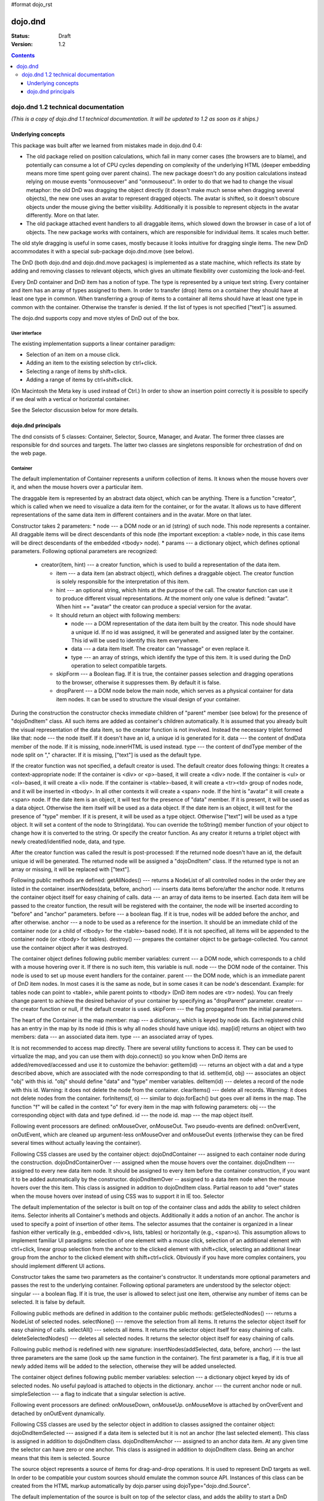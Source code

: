 #format dojo_rst

dojo.dnd
========

:Status: Draft
:Version: 1.2

.. contents::
  :depth: 3

====================================
dojo.dnd 1.2 technical documentation
====================================

*(This is a copy of dojo.dnd 1.1 technical documentation. It will be updated to 1.2 as soon as it ships.)*

Underlying concepts
-------------------

This package was built after we learned from mistakes made in dojo.dnd 0.4: 

* The old package relied on position calculations, which fail in many corner cases (the browsers are to blame), and potentially can consume a lot of CPU cycles depending on complexity of the underlying HTML (deeper embedding means more time spent going over parent chains). The new package doesn't do any position calculations instead relying on mouse events "onmouseover" and "onmouseout". In order to do that we had to change the visual metaphor: the old DnD was dragging the object directly (it doesn't make much sense when dragging several objects), the new one uses an avatar to represent dragged objects. The avatar is shifted, so it doesn't obscure objects under the mouse giving the better visibility. Additionally it is possible to represent objects in the avatar differently. More on that later.

* The old package attached event handlers to all draggable items, which slowed down the browser in case of a lot of objects. The new package works with containers, which are responsible for individual items. It scales much better.
 
The old style dragging is useful in some cases, mostly because it looks intuitive for dragging single items. The new DnD accommodates it with a special sub-package dojo.dnd.move (see below).

The DnD (both dojo.dnd and dojo.dnd.move packages) is implemented as a state machine, which reflects its state by adding and removing classes to relevant objects, which gives an ultimate flexibility over customizing the look-and-feel.

Every DnD container and DnD item has a notion of type. The type is represented by a unique text string. Every container and item has an array of types assigned to them. In order to transfer (drop) items on a container they should have at least one type in common. When transferring a group of items to a container all items should have at least one type in common with the container. Otherwise the transfer is denied. If the list of types is not specified ["text"] is assumed.

The dojo.dnd supports copy and move styles of DnD out of the box.

User interface
~~~~~~~~~~~~~~

The existing implementation supports a linear container paradigm:

* Selection of an item on a mouse click.
* Adding an item to the existing selection by ctrl+click.
* Selecting a range of items by shift+click.
* Adding a range of items by ctrl+shift+click.

(On Macintosh the Meta key is used instead of Ctrl.)
In order to show an insertion point correctly it is possible to specify if we deal with a vertical or horizontal container.

See the Selector discussion below for more details.

dojo.dnd principals
-------------------

The dnd consists of 5 classes: Container, Selector, Source, Manager, and Avatar. The former three classes are responsible for dnd sources and targets. The latter two classes are singletons responsible for orchestration of dnd on the web page.

Container
~~~~~~~~~

The default implementation of Container represents a uniform collection of items. It knows when the mouse hovers over it, and when the mouse hovers over a particular item.

The draggable item is represented by an abstract data object, which can be anything. There is a function "creator", which is called when we need to visualize a data item for the container, or for the avatar. It allows us to have different representations of the same data item in different containers and in the avatar. More on that later.

Constructor takes 2 parameters: 
* node --- a DOM node or an id (string) of such node. This node represents a container. All draggable items will be direct descendants of this node (the important exception: a <table> node, in this case items will be direct descendants of the embedded <tbody> node).
* params --- a dictionary object, which defines optional parameters. Following optional parameters are recognized:

  * creator(item, hint) --- a creator function, which is used to build a representation of the data item.

    * item --- a data item (an abstract object), which defines a draggable object. The creator function is solely responsible for the interpretation of this item.
    * hint --- an optional string, which hints at the purpose of the call. The creator function can use it to produce different visual representations. At the moment only one value is defined: "avatar". When hint == "avatar" the creator can produce a special version for the avatar.
    * It should return an object with following members:

      * node --- a DOM representation of the data item built by the creator. This node should have a unique id. If no id was assigned, it will be generated and assigned later by the container. This id will be used to identify this item everywhere.
      * data --- a data item itself. The creator can "massage" or even replace it.
      * type --- an array of strings, which identify the type of this item. It is used during the DnD operation to select compatible targets.

    * skipForm --- a Boolean flag. If it is true, the container passes selection and dragging operations to the browser, otherwise it suppresses them. By default it is false.
    * dropParent --- a DOM node below the main node, which serves as a physical container for data item nodes. It can be used to structure the visual design of your container.

During the construction the constructor checks immediate children of "parent" member (see below) for the presence of "dojoDndItem" class. All such items are added as container's children automatically. It is assumed that you already built the visual representation of the data item, so the creator function is not involved. Instead the necessary triplet formed like that: 
node --- the node itself. If it doesn't have an id, a unique id is generated for it.
data --- the content of dndData member of the node. If it is missing, node.innerHTML is used instead.
type --- the content of dndType member of the node split on "," character. If it is missing, ["text"] is used as the default type.
 
If the creator function was not specified, a default creator is used. The default creator does following things: 
It creates a context-appropriate node:
If the container is <div> or <p>-based, it will create a <div> node.
If the container is <ul> or <ol>-based, it will create a <li> node.
If the container is <table>-based, it will create a <tr><td> group of nodes node, and it will be inserted in <tbody>.
In all other contexts it will create a <span> node.
If the hint is "avatar" it will create a <span> node.
If the date item is an object, it will test for the presence of "data" member. If it is present, it will be used as a data object. Otherwise the item itself will be used as a data object.
If the date item is an object, it will test for the presence of "type" member. If it is present, it will be used as a type object. Otherwise ["text"] will be used as a type object.
It will set a content of the node to String(data). You can override the toString() member function of your object to change how it is converted to the string. Or specify the creator function.
As any creator it returns a triplet object with newly created/identified node, data, and type.

After the creator function was called the result is post-processed: 
If the returned node doesn't have an id, the default unique id will be generated.
The returned node will be assigned a "dojoDndItem" class.
If the returned type is not an array or missing, it will be replaced with ["text"].
 
Following public methods are defined: 
getAllNodes() --- returns a NodeList of all controlled nodes in the order they are listed in the container.
insertNodes(data, before, anchor) --- inserts data items before/after the anchor node. It returns the container object itself for easy chaining of calls.
data --- an array of data items to be inserted. Each data item will be passed to the creator function, the result will be registered with the container, the node will be inserted according to "before" and "anchor" parameters.
before --- a boolean flag. If it is true, nodes will be added before the anchor, and after otherwise.
anchor --- a node to be used as a reference for the insertion. It should be an immediate child of the container node (or a child of <tbody> for the <table>-based node). If it is not specified, all items will be appended to the container node (or <tbody> for tables).
destroy() --- prepares the container object to be garbage-collected. You cannot use the container object after it was destroyed.

The container object defines following public member variables:
current --- a DOM node, which corresponds to a child with a mouse hovering over it. If there is no such item, this variable is null.
node --- the DOM node of the container. This node is used to set up mouse event handlers for the container.
parent --- the DOM node, which is an immediate parent of DnD item nodes. In most cases it is the same as node, but in some cases it can be node's descendant. Example: for tables node can point to <table>, while parent points to <tbody> (DnD item nodes are <tr> nodes). You can freely change parent to achieve the desired behavior of your container by specifying as "dropParent" parameter.
creator --- the creator function or null, if the default creator is used.
skipForm --- the flag propagated from the initial parameters.

The heart of the Container is the map member:
map --- a dictionary, which is keyed by node ids. Each registered child has an entry in the map by its node id (this is why all nodes should have unique ids). map[id] returns an object with two members:
data --- an associated data item.
type --- an associated array of types.

It is not recommended to access map directly. There are several utility functions to access it. They can be used to virtualize the map, and you can use them with dojo.connect() so you know when DnD items are added/removed/accessed and use it to customize the behavior:
getItem(id) --- returns an object with a dat and a type described above, which are associated with the node corresponding to that id.
setItem(id, obj) --- associates an object "obj" with this id. "obj" should define "data" and "type" member variables.
delItem(id) --- deletes a record of the node with this id. Warning: it does not delete the node from the container.
clearItems() --- delete all records. Warning: it does not delete nodes from the container.
forInItems(f, o) --- similar to dojo.forEach() but goes over all items in the map. The function "f" will be called in the context "o" for every item in the map with following parameters:
obj --- the corresponding object with data and type defined.
id --- the node id.
map --- the map object itself.

Following event processors are defined: onMouseOver, onMouseOut. Two pseudo-events are defined: onOverEvent, onOutEvent, which are cleaned up argument-less onMouseOver and onMouseOut events (otherwise they can be fired several times without actually leaving the container).

Following CSS classes are used by the container object:
dojoDndContainer --- assigned to each container node during the construction.
dojoDndContainerOver --- assigned when the mouse hovers over the container.
dojoDndItem --- assigned to every new data item node. It should be assigned to every item before the container construction, if you want it to be added automatically by the constructor.
dojoDndItemOver -- assigned to a data item node when the mouse hovers over the this item. This class is assigned in addition to dojoDndItem class.
Partial reason to add "over" states when the mouse hovers over instead of using CSS was to support it in IE too.
Selector

The default implementation of the selector is built on top of the container class and adds the ability to select children items. Selector inherits all Container's methods and objects. Additionally it adds a notion of an anchor. The anchor is used to specify a point of insertion of other items. The selector assumes that the container is organized in a linear fashion either vertically (e.g., embedded <div>s, lists, tables) or horizontally (e.g., <span>s). This assumption allows to implement familiar UI paradigms: selection of one element with a mouse click, selection of an additional element with ctrl+click, linear group selection from the anchor to the clicked element with shift+click, selecting an additional linear group from the anchor to the clicked element with shift+ctrl+click. Obviously if you have more complex containers, you should implement different UI actions.

Constructor takes the same two parameters as the container's constructor. It understands more optional parameters and passes the rest to the underlying container. Following optional parameters are understood by the selector object: 
singular --- a boolean flag. If it is true, the user is allowed to select just one item, otherwise any number of items can be selected. It is false by default.

Following public methods are defined in addition to the container public methods:
getSelectedNodes() --- returns a NodeList of selected nodes.
selectNone() --- remove the selection from all items. It returns the selector object itself for easy chaining of calls.
selectAll() --- selects all items. It returns the selector object itself for easy chaining of calls.
deleteSelectedNodes() --- deletes all selected nodes. It returns the selector object itself for easy chaining of calls.

Following public method is redefined with new signature:
insertNodes(addSelected, data, before, anchor) --- the last three parameters are the same (look up the same function in the container). The first parameter is a flag, if it is true all newly added items will be added to the selection, otherwise they will be added unselected.

The container object defines following public member variables:
selection --- a dictionary object keyed by ids of selected nodes. No useful payload is attached to objects in the dictionary.
anchor --- the current anchor node or null.
simpleSelection --- a flag to indicate that a singular selection is active.

Following event processors are defined: onMouseDown, onMouseUp. onMouseMove is attached by onOverEvent and detached by onOutEvent dynamically.

Following CSS classes are used by the selector object in addition to classes assigned the container object:
dojoDndItemSelected --- assigned if a data item is selected but it is not an anchor (the last selected element). This class is assigned in addition to dojoDndItem class.
dojoDndItemAnchor --- assigned to an anchor data item. At any given time the selector can have zero or one anchor. This class is assigned in addition to dojoDndItem class. Being an anchor means that this item is selected.
Source

The source object represents a source of items for drag-and-drop operations. It is used to represent DnD targets as well. In order to be compatible your custom sources should emulate the common source API. Instances of this class can be created from the HTML markup automatically by dojo.parser using dojoType="dojo.dnd.Source".

The default implementation of the source is built on top of the selector class, and adds the ability to start a DnD operation, and participate in the orchestration of the DnD. Source inherits all Selector's (and Container's) methods and objects. User can initiate the DnD operation by dragging items (click and move without releasing the mouse). The DnD operation can be used to rearrange items within a single source, or items can be moved or copied between two sources. User can select whether she wants to copy or move items by pressing the Ctrl button during the operation. If it is pressed, items will be copied, otherwise they will be moved. This behavior can be overwritten programmatically.
 
Constructor takes the same two parameters as the container's selector. It understands more optional parameters and passes the rest to the underlying selector. Following optional parameters are understood by the selector object:
isSource --- a Boolean flag. If it is true, this object can be used to start the DnD operation, otherwise it can serve only as a target. It is true by default.
accept --- an array of strings. It defines what types can be accepted by this object, when it is used as a target. The default is ["text"]. If the array is empty it means that this source cannot be a target.
horizontal --- a flag. If true, the source is based on the horizontally organized list container, otherwise it is based on the vertical one. he default is false.
copyOnly --- a flag. If true, the source doesn't allow to move items out of it, any DnD operation will copy items from such sources. By default it is false.
withHandles --- a flag. If it is true, an item can be dragged only by a predefined node inside the item, otherwise the whole item can be used for dragging. By default it is false. The handle should be a descendant of the item node and should be marked with class dojoDndHandle.

Following public methods are defined (they can be replace to change the DnD behavior):
checkAcceptance(source, nodes) --- returns true, if this object can accept items "nodes" from the "source". The default implementation checks item's types with accepted types of the object, and rejects the operation, if there is no full match. Such objects are marked as disabled targets and they do not participate in the current DnD operation. The source of items can always accept its items regardless of the match. It prevents the situation when user started to drag items and cannot find a suitable target, and cannot return them back. Please take it into consideration when replacing this method. This method is called on all potential targets before the DnD operation.
source --- the source object for the dragged items.
nodes --- a list of nodes 
copyState(keyPressed) --- returns true if the copy operation should be performed, the move will be performed otherwise. The default implementation checks the "copyOnly" parameter described above. If it is set, this method always returns true. This method can be replaced if you want to implement a more complex logic.
keyPressed --- a flag. If true, user pressed the "copy" key.

Following topic listeners are defined: onDndSourceOver, onDndStart, onDndDrop, onDndCancel. These topics are published by the manager. If you want to override topic listeners, please read "Summary of topics" section below.

Following event handlers are overloaded: onMouseDown, onMouseUp, and onMouseMove. They are used to perform additional actions required by the Source.

Following CSS classes are used by the source object in addition to classes assigned by the selector and the container objects:
dojoDndHorizontal --- assigned to the container node during the construction, if this object represents a horizontal list of dndItems --- its "horizontal" property set to true.
dojoDndSource --- assigned to the container node during the construction, if this object can be used as a source of DnD items --- its "isSource" property set to true.
dojoDndSourceCopied --- assigned to the container node during the active DnD operation when user copies items from it, e.g., pressed the Ctrl key while dragging. When this class is assigned to the node, dojoDndSource class is removed.
dojoDndSourceMoved --- assigned to the container node during the active DnD operation when user moves items from it, e.g., the Ctrl key is not pressed while dragging. When this class is assigned to the node, dojoDndSource class is removed.
dojoDndTarget --- assigned to the container node during the construction, if this object can potentially accept DnD items --- its "accept" list is not empty.
dojoDndTargetDisabled --- assigned to the container node during the active DnD operation when this node cannot accept currently dragged items, e.g., because it doesn't accept items of these types. When this class is assigned to the node, dojoDndTarget class is removed.
dojoDndItemBefore --- assigned to the data item node during the active DnD operation if transferred items will be inserted before this item. This class is assigned in addition to all other classes.
dojoDndItemAfter --- assigned to the data item node during the active DnD operation if transferred items will be inserted after this item. This class is assigned in addition to all other classes.
dojoDndHandle --- assigned to handles of item nodes. See the withHandles parameter of Source above.

dojoDndSource, dojoDndSourceCopied, and dojoDndSourceMoved are mutually exclusive. dojoDndTarget, and dojoDndTargetDisabled are mutually exclusive. dojoDndSourceCopied, dojoDndSourceMoved, dojoDndTargetDisabled, dojoDndItemBefore, and dojoDndItemAfter can be assigned only during the active Dnd operation. See the manager's classes below to see what additional classes can be used for custom styling. Use dojoDndHorizontal with dojoDndItemBefore and dojoDndItemAfter to create visually appropriate insertion markers for horizontal (before, after) and vertical (above, below) containers.
Target

Essentially it is the source class wrapped in with isSource set to false. Instances of this class can be created from the HTML markup automatically by dojo.parser using dojoType="dojo.dnd.Target".
Avatar

Avatar is a class for an object that represents dragged items during DnD operations. You can replace it or style it if you need to customize the look of DnD.

Following methods should be implemented:
constructor(manager) --- the constructor of the class takes a single parameter --- the instance of Manager (see below), which is used to reflect the state of the DnD operation in progress visually. The constructor is called (and the avatar object is created) only when the manager decided to start a DnD operation.
destroy() --- this method is called when the DnD operation is finished, the avatar is unneeded, and is about to be recycled.
update() --- this method is called, when the state of the manager changes. It is used to reflect manager's changes visually.

The default implementation of the Avatar class does following:
It creates an absolutely positioned table of up to 6 rows.
The first row (the header) is populated with a text generated by _generateText() method. By default it returns the number of transferred items. You can override this method for localization purposes, or to change the text how you like it.
Next rows are populated with DOM nodes generated by the creator function of the current source with hint "avatar" (see above the description of the creator function) for data items. Up to 5 rows are populated with decreasing opacity.

Following CSS classes are used to style the avatar:
dojoDndAvatar --- assigned to the avatar (the table).
dojoDndAvatarHeader --- assigned to the first row (the header).
dojoDndAvatarItem --- assigned to the avatar item rows.
dojoDndAvatarCanDrop --- added to the avatar (the table) when the mouse is over a target, which can accept transferred items. Otherwise it is removed.
Manager

Manager is a small class, which implements a business logic of DnD and orchestrates the visualization of this process. It accepts events from sources/targets, creates the avatar, and checks the validity of the drop.

At any given moment there is only one instance of this class (the singleton pattern), which can be accessed by dojo.dnd.manager() function.

This class or its instance can be monkey patched or replaced completely, if you want to change its functionality.

Following public methods are defined to be called by sources:
startDrag(source, nodes, copy) --- starts the DnD operations using the supplied source, DOM nodes (their ids will be used by the avatar and future targets), and a copy flag (true for copy, and false for move). The parameters are copied as public member variables of the manager with the same names. This method creates the avatar by calling this.makeAvatar() and assigning it to the "avatar" public member.
stopDrag() --- resets the DnD operation by resetting all public members. It is not enough to call this method to abort the DnD. Before calling it you should publish dnd/cancel topic (or dnd/drop, if you forcing the drop). See more information on topics below.
canDrop(flag) --- called by the current target to notify that it can accept the DnD items, if flag is true. Otherwise it refuses to accept them.

Following methods deal with the avatar and can be replaced, if you want something different:
makeAvatar() --- returns the avatar's node. By default it creates an instance of dojo.dnd.Avatar passing itself as a parameter.
updateAvatar() --- updates avatar to reflect changes in the current DnD operation, e.g., copy vs. move, cannot drop at this point.

If you want to use a custom avatar, you can override these methods to do whatever you like.

Following public properties are defined on the manager (can be overwritten if desired):
OFFSET_X --- the horizontal offset in pixels between the mouse pointer position and the left edge of the avatar.
OFFSET_Y --- the vertical offset in pixels between the mouse pointer position and the top edge of the avatar.

Following public properties are used by the manager during the active DnD operation:
source --- the source of DnD items.
nodes --- the list of transferred DnD items.
copy --- Boolean value to track the copy/move status.
target --- the selected target of the drop.

Following topic events can be generated by the manager:
/dnd/start --- when DnD starts. Current source, nodes, and the copy flag (see startDrag() for more info) are passed as parameters of this event.
/dnd/source/over --- when the mouse moves over a source. The source in question is passed as a parameter. The same event is raised when the mouse goes out of a source. In this case null is passed as a parameter.
/dnd/drop/before --- raised just before the drop. It can be used to capture the drop parameters. Parameters are the same as for /dnd/start, but reflect current values.
/dnd/drop --- raised to perform a drop. Parameters are the same as for /dnd/start. Note that during the processing of this event nodes can be already moved, or reused. If you need the original nodes, use /dnd/drop/before to capture them.
/dnd/cancel --- when DndD was cancelled either by user (by hitting Esc), or by dropping items in illegal location.

Following events are processed by the manager to the body: onMouseMove, onMouseUp, onKeyDown, onKeyUp. These events are attached only during the active DnD operation. Following keys have a special meaning for the manager:
Ctrl key --- when it is pressed the copy semantics is assumed. Otherwise the move is assumed.
Esc key --- when it is pressed the DnD operation is immediately cancelled.

Following CSS classes are used by the manager to style the DnD operation:
dojoDndCopy --- assigned to the body during the copy DnD operations.
dojoDndMove --- assigned to the body during the move DnD operations.

No styles are assigned when there is no DnD in progress.
dojo.dnd.move principals

The DnD move consists of two principal classes and several specific implementations.
Moveable

Moveable is the main class, which is used to give the "moveable" property to a DOM node. Instances of this class can be created from the HTML markup automatically by dojo.parser using dojoType="dojo.dnd.Moveable".

The constructor accepts following parameters:
node --- a DOM node or an id (string) of such node. This node will be made moveable. "Relative" and "absolute" nodes can be moved. Their "left" and "top" are assumed to be in pixels. All other nodes are converted to "absolute" nodes on the first drag.
params --- a dictionary object, which defines optional parameters. Following optional parameters are recognized:
handle --- the node (or its id), which will be used as a drag handle. It should be a descendant of the node. If it is null (the default), the node itself is used for dragging.
delay --- a number in pixels. When user started the drag we should wait for "delay" pixels before starting dragging the node. It is used to prevent accidental drags. The default is 0.
skip --- a Boolean flag, which indicates that we should skip form elements when initiating drags, it is it true. Otherwise we drag the node no matter what. This parameter is used when we want to drag a form, but keep form elements usable, e.g., we can still select text in a text node. The default is false. When working with draggable form, the better usability-wise alternative to skip=true is to define a drag handle instead.
mover --- the class to be used to create a mover (see Mover).

Following public members are available:
node --- the node to be dragged.

Following public methods are defined:
destroy() --- should be call, when you want to remove the "moveable" behavior form the node.

Following public methods/events are defined (they can be used with dojo.connect() or overwritten):
onMoveStart --- called when the move is about to start. The parameter is a mover object (see below) for the current move.
onFirstMove --- called once after processing the first onmousemove event. It uses the same parameters as onMoveStart above.
onMove --- called on every update of node's position. Parameters:
mover --- a mover object (see below) for the current move.
leftTop --- an object which defines the new left and top position of the object by its subobjects "l" and "t" respectively. Both of them are numbers in pixels.
onMoving --- called by the default implementation of onMove() method before updating the node's position. It uses the same parameters as onMove above. You can update leftTop parameter to whatever you want.
onMoved --- called by the default implementation of onMove() method after updating the node's position. It uses the same parameters as onMove above.
onMoveStop --- called when move is finished. It uses the same parameters as onMoveStart above.

The most important methods are onFirstMove() and onMove(). The former can be used to set up some initial parameters for the move, and possibly update some DOM nodes. The latter implements the move itself. By overriding these two methods you can implement a variety of click-drag-release operations, e.g., a resize operation, a draw operation, and so on.

Following mouse event handlers are set up:
onMouseDown
onMouseMove --- can be set up by onMouseDown when executing the non-zero delay.
onMouseUp --- can be set up by onMouseDown to cancel the drag while processing the non-zero delay.

Additionally ondragselect and onselectstart events are cancelled by onSelectStart() method.

Following topic events are raised by Moveable:
/dnd/move/start --- published by the default implementation of onMoveStart() passing a mover as a parameter.
/dnd/move/stop --- published by the default implementation of onMoveStop() passing a mover as a parameter.

Following CSS classes are used by the moveable:
dojoMove --- assigned to the body when the drag is in progress.
dojoMoveItem --- assigned to the dragged node when the drag is in progress.
Mover

Mover is a utility class, which actually handles events to move the node. Instances of this class exist only when the drag is in progress. In some cases you can use it directly.

The constructor accepts following parameters:
node --- a DOM node or an id (string) of such node. This node will be moved.
e --- a mouse event, which actually indicated the start of the move. It is used to extract the coordinates of the mouse using pageX and pageY properties.
host --- a host object, which will be called by the mover during the move. It should define at least two methods: onFirstMove(), and onMove, and possibly two optional methods: onMoveStart() and onMoveStop(). See Moveable for details.

Following public members are available:
node --- the node being dragged.
mouseButton --- a mouse button, which was pressed when starting the drag.
marginBox --- an object with two integer members: "l" and "t". It is initialized by the constructor, updated by the onFirstMove() method on the mover and used later on to add to the mouse coordinates before passing them to moveable's onMove() as leftTop.

Following public methods are defined:
destroy() --- should be call, when you want to stop the move.
onFirstMove() --- called once to finish setting up the marginBox property.

Following mouse event handlers are set up: onMouseMove, onMouseUp. Additionally ondragselect and onselectstart events are cancelled.
Specialized Moveables

Following specialized moveable classes are defined:
dojo.dnd.move.constrainedMoveable --- can be used to constrained a move to a dynamically calculated box. This class is define in the dojo.dnd.move module. It is based on Moveable, and accepts following additional parameters during construction:
constraints --- a function, which is called in the context of this moveable, with a newly created mover object, and returns a rectangle to be used for restrictions. The rectangle is an object, which defines following numeric members: "l" for left, "t" for top, "w" for width, and "h" for height. All numbers are in pixels.
within --- a Boolean flag. When it is true, the dragged node will be moved only within the defined rectangle, and cannot go outside of it. Otherwise, the restriction applies to the left-top corner of the dragged node.
dojo.dnd.move.boxConstrainedMoveable --- can be used to constrain a move to a predefined box. This class is define in the dojo.dnd.move module. It is based on constrainedMoveable and accepts following additional parameters during construction:
box --- a rectangle box (see above), which defines constraint boundaries.
constraints --- this parameter is automatically defined, do not define it yourself.
within --- see above for details.
dojo.dnd.move.parentConstrainedMoveable --- can be used to constrain the move by the boundaries of the node's parent. This class is define in the dojo.dnd.move module. It is based on constrainedMoveable and accepts following additional parameters during construction:
area --- a string, which defines constraint boundaries. Valid values are: "content", "padding", "border", and "margin".
constraints --- this parameter is automatically defined, do not define it yourself.
within --- see above for details.
dojo.dnd.TimedMoveable --- can be used to throttle FPS while moving nodes. It is based on Moveable, and accepts following additional parameters during construction:
timeout --- the time delay number in milliseconds. The node will not be moved for that number of milliseconds, but it will continue to accumulate changes in the mouse position.
Subclassing DnD classes

If you want to subclass dojo.dnd.Container, dojo.dnd.Selector, dojo.dnd.Source, dojo.dnd.Moveable, or their descendants, and you want to use the declarative markup, don't forget to implement the markupFactory() method. The reason for that is dojo.parser, which instantiates the markup, expects a very particular signature from a constructor. Dojo DnD classes predate dojo.parser, and have a non-conformant signature. dojo.parser is smart enough to use a special adapter function in such cases. See the source code for dojo.dnd.Source.markupFactory() (for the Container-Selector-Source chain), and dojo.dnd.Moveable.markupFactory() for details. The key point is to return the instance of your new class there. Otherwise the instance of your base class is going to be created, which is probably not what you want.
Summary of CSS classes

All DnD-related classes can affect 6 types of DOM nodes. All of them are collected in this section for your convenience. Using CSS classes described here you can design extremely sophisticated UI to improve usability and enhance the workflow of your applications.
body

The body node is updated only during active DnD operations. It can be used during the move to deemphasize temporarily the web page and to highlight available targets or a dragged object.

Following CSS classes are used:
dojoDndCopy --- assigned to the body during the copy DnD operations (dojo.dnd).
dojoDndMove --- assigned to the body during the move DnD operations (dojo.dnd).
dojoMove --- assigned to the body when the drag is in progress (dojo.dnd.move).
Source/target (dojo.dnd)

Source can be assigned several classes to reflect its current role. These classes can be used together with the body CSS classes described above to create CSS rules to differentiate containers visually during drags.

Following CSS classes are used:
dojoDndContainer --- assigned to each container node during the construction.
dojoDndContainerOver --- assigned when the mouse hovers over the container.
dojoDndHorizontal --- assigned to the container node during the construction, if this object represents a horizontal list of dndItems --- its "horizontal" property set to true.
dojoDndSource --- assigned to the container node during the construction, if this object can be used as a source of DnD items --- its "isSource" property set to true.
dojoDndSourceCopied --- assigned to the container node during the active DnD operation when user copies items from it, e.g., pressed the Ctrl key while dragging. When this class is assigned to the node, dojoDndSource class is removed.
dojoDndSourceMoved --- assigned to the container node during the active DnD operation when user moves items from it, e.g., the Ctrl key is not pressed while dragging. When this class is assigned to the node, dojoDndSource class is removed.
dojoDndTarget --- assigned to the container node during the construction, if this object can potentially accept DnD items --- its "accept" list is not empty.
dojoDndTargetDisabled --- assigned to the container node during the active DnD operation when this node cannot accept currently dragged items, e.g., because it doesn't accept items of these types. When this class is assigned to the node, dojoDndTarget class is removed.
DnD item (dojo.dnd)

DnD items can be assigned several classes to reflect their current role visually.

Following CSS classes are used:
dojoDndItem --- assigned to every new data item node. It should be assigned to every item before the container construction, if you want it to be added automatically by the constructor.
dojoDndItemOver -- assigned to a data item node when the mouse hovers over the this item. This class is assigned in addition to dojoDndItem class.
dojoDndItemSelected --- assigned if a data item is selected but it is not an anchor (the last selected element). This class is assigned in addition to dojoDndItem class.
dojoDndItemAnchor --- assigned to an anchor data item. At any given time the selector can have zero or one anchor. This class is assigned in addition to dojoDndItem class. Being an anchor means that this item is selected.
dojoDndItemBefore --- assigned to the data item node during the active DnD operation if transferred items will be inserted before this item. This class is assigned in addition to all other classes.
dojoDndItemAfter --- assigned to the data item node during the active DnD operation if transferred items will be inserted after this item. This class is assigned in addition to all other classes.
DnD handles (dojo.dnd)

DnD items can defined special handles on their descendants, which can be used for dragging. In this case the body of the DnD item cannot be used to start the drag.

Following CSS classes are used:
dojoDndHandle --- assigned to handles of item nodes. See the withHandles parameter of Source above.
Avatar (dojo.dnd)

The default avatar can be styled to suit your needs.

Following CSS classes are used:
dojoDndAvatar --- assigned to the avatar node (the table).
dojoDndAvatarHeader --- assigned to the first row/the header (the first tr node).
dojoDndAvatarItem --- assigned to the avatar item rows (tr nodes excluding the very first one).
dojoDndAvatarCanDrop --- added to the avatar node (the table) when the mouse is over a target, which can accept transferred items. Otherwise it is removed.
Dragged node (dojo.dnd.move)

The dragged node can be specially styled while in move.

Following CSS classes are used:
dojoMoveItem --- assigned to the dragged node when the drag is in progress.
Summary of topics

While local events are the preferred way to handle state changes, in some cases topics (named global events) can simplify an application.

Following topic events can be generated by dojo.dnd.Manager:
/dnd/start --- when DnD starts. Current source, nodes, and the copy flag (see Manager.startDrag() for more info) are passed as parameters of this event.
/dnd/source/over --- when the mouse moves over a source. The source in question is passed as a parameter. The same event is raised when the mouse goes out of a source. In this case null is passed as a parameter.
/dnd/drop/before --- raised just before the drop. It can be used to capture the drop parameters. Parameters are the same as for /dnd/drop, but reflect current values.
/dnd/drop --- raised to perform a drop. The first three parameters are the same as for /dnd/start. The fourth parameter is the target object. Note that during the processing of this event nodes can be already moved, or reused. If you need the original nodes, use /dnd/drop/before to capture them.
/dnd/cancel --- when DnD was cancelled either by user (by hitting Esc), or by dropping items in illegal location.

All sources subscribe to dojo.dnd.Manager's topics. Some users fail to understand that if they override, say, onDndDrop() method, which is a /dnd/drop topic listener, it will be called every time /dnd/drop is signaled. It means it will be notified even if your source was not a part of the DnD exchange --- it wasn't a source for the items, and it is not a target of the drop. If you subclass dojo.dnd.Source and override onDndDrop(), your new method will be called for every instance of your class. Do not despair --- it is very easy to filter out unneeded cases. Just use the manager to see what objects are involved.

Following topic events are raised by dojo.dnd.Moveable:
/dnd/move/start --- published by the default implementation of Moveable.onMoveStart() passing a mover as parameter.
/dnd/move/stop --- published by the default implementation of Moveable.onMoveStop() passing a mover as parameter.
Available tests

All tests are located in the dojo/tests/dnd/ sub-directory. They are used by developers to test the conformance, and can be used by users to see how different objects and algorithms can be used. Following tests are available:
test_dnd.html tests general DnD operations including the markup and programmatic creation, pure targets, a special representation of DnD items in the avatar, styling of different objects, complex selection of items, and topics.
test_container.html tests the default creator function with different types of containers created programmatically.
test_container_markup.html tests the default creator function with different types of containers created with the markup.
test_selector.html tests the default creator function with different types of containers created programmatically.
test_selector_markup.html tests the default creator function with different types of containers created with the markup.
test_dnd_handles.html tests DnD handles. All objects are created with the markup.
test_form.html tests skipping form elements.
test_moveable.html tests moveable nodes declared moveable programmatically. Additionally it tests topics.
test_moveable_markup.html tests moveable nodes declared moveable by the markup. Additionally it tests topics.
test_params.html tests delay and skip parameters.
test_box_constraints.html tests dojo.dnd.move.boxConstrainedMoveable using programmatic and markup methods.
test_parent_constraints.html tests dojo.dnd.move.parentConstrainedMoveable with all "area" values.
test_parent_constraints_margins.html tests dojo.dnd.move.parentConstrainedMoveable with all "within" values.
test_custom_constraints.html tests dojo.dnd.move.constrainedMoveable implementing the "grid move" pattern.
test_timed_moveable.html tests dojo.dnd.TimedMoveable with different timeout values.
flickr_viewer.html implements an elaborate demo, which retrieves pictures of three types from Flickr, and allows to sort them into two bins according to their types. It demonstrates many techniques including horizontal vs. vertical containers, different representation of data items in different containers and in the avatar, and so on.

The same directory contains a simple CSS file, which shows how you can style the DnD objects: dndDefault.css. You can see it in action in almost all tests. It can be used as a starting point for your own styling.

Deze pagina bewerken (als u toestemming heeft) | Google Documenten - Online tekstverwerking, presentaties en spreadsheets.
 
